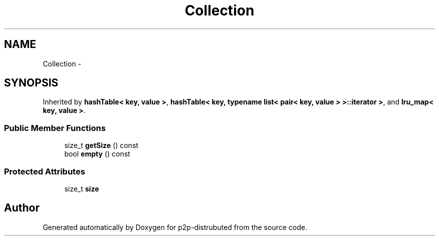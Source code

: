 .TH "Collection" 3 "Mon Jan 14 2013" "p2p-distrubuted" \" -*- nroff -*-
.ad l
.nh
.SH NAME
Collection \- 
.SH SYNOPSIS
.br
.PP
.PP
Inherited by \fBhashTable< key, value >\fP, \fBhashTable< key, typename list< pair< key, value > >::iterator >\fP, and \fBlru_map< key, value >\fP\&.
.SS "Public Member Functions"

.in +1c
.ti -1c
.RI "size_t \fBgetSize\fP () const "
.br
.ti -1c
.RI "bool \fBempty\fP () const "
.br
.in -1c
.SS "Protected Attributes"

.in +1c
.ti -1c
.RI "size_t \fBsize\fP"
.br
.in -1c

.SH "Author"
.PP 
Generated automatically by Doxygen for p2p-distrubuted from the source code\&.
